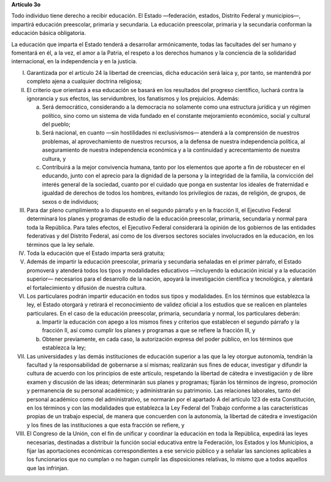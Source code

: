**Artículo 3o**

Todo individuo tiene derecho a recibir educación. El Estado —federación,
estados, Distrito Federal y municipios—, impartirá educación preescolar,
primaria y secundaria. La educación preescolar, primaria y la secundaria
conforman la educación básica obligatoria.

La educación que imparta el Estado tenderá a desarrollar armónicamente,
todas las facultades del ser humano y fomentará en él, a la vez, el amor
a la Patria, el respeto a los derechos humanos y la conciencia de la
solidaridad internacional, en la independencia y en la justicia.

I. Garantizada por el artículo 24 la libertad de creencias, dicha
   educación será laica y, por tanto, se mantendrá por completo ajena a
   cualquier doctrina religiosa;

II. El criterio que orientará a esa educación se basará en los
    resultados del progreso científico, luchará contra la ignorancia y
    sus efectos, las servidumbres, los fanatismos y los prejuicios.
    Además:

    a. Será democrático, considerando a la democracia no solamente como
       una estructura jurídica y un régimen político, sino como un
       sistema de vida fundado en el constante mejoramiento económico,
       social y cultural del pueblo;

    b. Será nacional, en cuanto —sin hostilidades ni exclusivismos—
       atenderá a la comprensión de nuestros problemas, al
       aprovechamiento de nuestros recursos, a la defensa de nuestra
       independencia política, al aseguramiento de nuestra independencia
       económica y a la continuidad y acrecentamiento de nuestra
       cultura, y

    c. Contribuirá a la mejor convivencia humana, tanto por los
       elementos que aporte a fin de robustecer en el educando, junto
       con el aprecio para la dignidad de la persona y la integridad de
       la familia, la convicción del interés general de la sociedad,
       cuanto por el cuidado que ponga en sustentar los ideales de
       fraternidad e igualdad de derechos de todos los hombres, evitando
       los privilegios de razas, de religión, de grupos, de sexos o de
       individuos;

III. Para dar pleno cumplimiento a lo dispuesto en el segundo párrafo y
     en la fracción II, el Ejecutivo Federal determinará los planes y
     programas de estudio de la educación preescolar, primaria,
     secundaria y normal para toda la República. Para tales efectos, el
     Ejecutivo Federal considerará la opinión de los gobiernos de las
     entidades federativas y del Distrito Federal, así como de los
     diversos sectores sociales involucrados en la educación, en los
     términos que la ley señale.

IV. Toda la educación que el Estado imparta será gratuita;

V. Además de impartir la educación preescolar, primaria y secundaria
   señaladas en el primer párrafo, el Estado promoverá y atenderá todos
   los tipos y modalidades educativos —incluyendo la educación inicial y
   a la educación superior— necesarios para el desarrollo de la nación,
   apoyará la investigación científica y tecnológica, y alentará el
   fortalecimiento y difusión de nuestra cultura.

VI. Los particulares podrán impartir educación en todos sus tipos y
    modalidades. En los términos que establezca la ley, el Estado
    otorgará y retirará el reconocimiento de validez oficial a los
    estudios que se realicen en planteles particulares. En el caso de la
    educación preescolar, primaria, secundaria y normal, los
    particulares deberán:

    a. Impartir la educación con apego a los mismos fines y criterios
       que establecen el segundo párrafo y la fracción II, así como
       cumplir los planes y programas a que se refiere la fracción III,
       y

    b. Obtener previamente, en cada caso, la autorización expresa del
       poder público, en los términos que establezca la ley;

VII.  Las universidades y las demás instituciones de educación superior
      a las que la ley otorgue autonomía, tendrán la facultad y la
      responsabilidad de gobernarse a sí mismas; realizarán sus fines de
      educar, investigar y difundir la cultura de acuerdo con los
      principios de este artículo, respetando la libertad de cátedra e
      investigación y de libre examen y discusión de las ideas;
      determinarán sus planes y programas; fijarán los términos de
      ingreso, promoción y permanencia de su personal académico; y
      administrarán su patrimonio. Las relaciones laborales, tanto del
      personal académico como del administrativo, se normarán por el
      apartado A del artículo 123 de esta Constitución, en los términos
      y con las modalidades que establezca la Ley Federal del Trabajo
      conforme a las características propias de un trabajo especial, de
      manera que concuerden con la autonomía, la libertad de cátedra e
      investigación y los fines de las instituciones a que esta fracción
      se refiere, y

VIII. El Congreso de la Unión, con el fin de unificar y coordinar la
      educación en toda la República, expedirá las leyes necesarias,
      destinadas a distribuir la función social educativa entre la
      Federación, los Estados y los Municipios, a fijar las aportaciones
      económicas correspondientes a ese servicio público y a señalar las
      sanciones aplicables a los funcionarios que no cumplan o no hagan
      cumplir las disposiciones relativas, lo mismo que a todos aquellos
      que las infrinjan.
